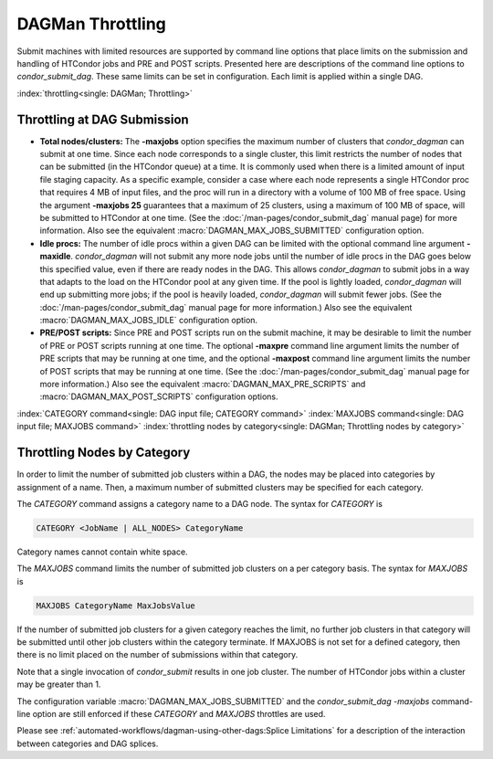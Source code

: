 DAGMan Throttling
=================

Submit machines with limited resources are supported by command line
options that place limits on the submission and handling of HTCondor
jobs and PRE and POST scripts. Presented here are descriptions of the
command line options to *condor_submit_dag*. These same limits can be
set in configuration. Each limit is applied within a single DAG.

:index:`throttling<single: DAGMan; Throttling>`

Throttling at DAG Submission
----------------------------

*   **Total nodes/clusters:** The **-maxjobs** option specifies the maximum
    number of clusters that *condor_dagman* can submit at one time. Since
    each node corresponds to a single cluster, this limit restricts the
    number of nodes that can be submitted (in the HTCondor queue) at a time.
    It is commonly used when there is a limited amount of input file staging
    capacity. As a specific example, consider a case where each node
    represents a single HTCondor proc that requires 4 MB of input files, and
    the proc will run in a directory with a volume of 100 MB of free space.
    Using the argument **-maxjobs 25** guarantees that a maximum of 25
    clusters, using a maximum of 100 MB of space, will be submitted to
    HTCondor at one time. (See the :doc:`/man-pages/condor_submit_dag` manual
    page) for more information. Also see the equivalent
    :macro:`DAGMAN_MAX_JOBS_SUBMITTED` configuration option.

*   **Idle procs:** The number of idle procs within a given DAG can be
    limited with the optional command line argument **-maxidle**.
    *condor_dagman* will not submit any more node jobs until the number of
    idle procs in the DAG goes below this specified value, even if there are
    ready nodes in the DAG. This allows *condor_dagman* to submit jobs in a
    way that adapts to the load on the HTCondor pool at any given time. If
    the pool is lightly loaded, *condor_dagman* will end up submitting more
    jobs; if the pool is heavily loaded, *condor_dagman* will submit fewer
    jobs. (See the :doc:`/man-pages/condor_submit_dag` manual page for more
    information.) Also see the equivalent :macro:`DAGMAN_MAX_JOBS_IDLE`
    configuration option.

*   **PRE/POST scripts:** Since PRE and POST scripts run on the submit
    machine, it may be desirable to limit the number of PRE or POST scripts
    running at one time. The optional **-maxpre** command line argument
    limits the number of PRE scripts that may be running at one time, and
    the optional **-maxpost** command line argument limits the number of
    POST scripts that may be running at one time. (See the
    :doc:`/man-pages/condor_submit_dag` manual page for more information.)
    Also see the equivalent :macro:`DAGMAN_MAX_PRE_SCRIPTS` and
    :macro:`DAGMAN_MAX_POST_SCRIPTS` configuration options.

:index:`CATEGORY command<single: DAG input file; CATEGORY command>`
:index:`MAXJOBS command<single: DAG input file; MAXJOBS command>`
:index:`throttling nodes by category<single: DAGMan; Throttling nodes by category>`

Throttling Nodes by Category
----------------------------

In order to limit the number of submitted job clusters within a DAG, the
nodes may be placed into categories by assignment of a name. Then, a
maximum number of submitted clusters may be specified for each category.

The *CATEGORY* command assigns a category name to a DAG node. The syntax
for *CATEGORY* is

.. code-block:: condor-dagman

    CATEGORY <JobName | ALL_NODES> CategoryName

Category names cannot contain white space.

The *MAXJOBS* command limits the number of submitted job clusters on a
per category basis. The syntax for *MAXJOBS* is

.. code-block:: condor-dagman

    MAXJOBS CategoryName MaxJobsValue

If the number of submitted job clusters for a given category reaches the
limit, no further job clusters in that category will be submitted until
other job clusters within the category terminate. If MAXJOBS is not set
for a defined category, then there is no limit placed on the number of
submissions within that category.

Note that a single invocation of *condor_submit* results in one job
cluster. The number of HTCondor jobs within a cluster may be greater
than 1.

The configuration variable :macro:`DAGMAN_MAX_JOBS_SUBMITTED` and the
*condor_submit_dag* *-maxjobs* command-line option are still enforced
if these *CATEGORY* and *MAXJOBS* throttles are used.

Please see :ref:`automated-workflows/dagman-using-other-dags:Splice Limitations`
for a description of the interaction between categories and DAG splices.
